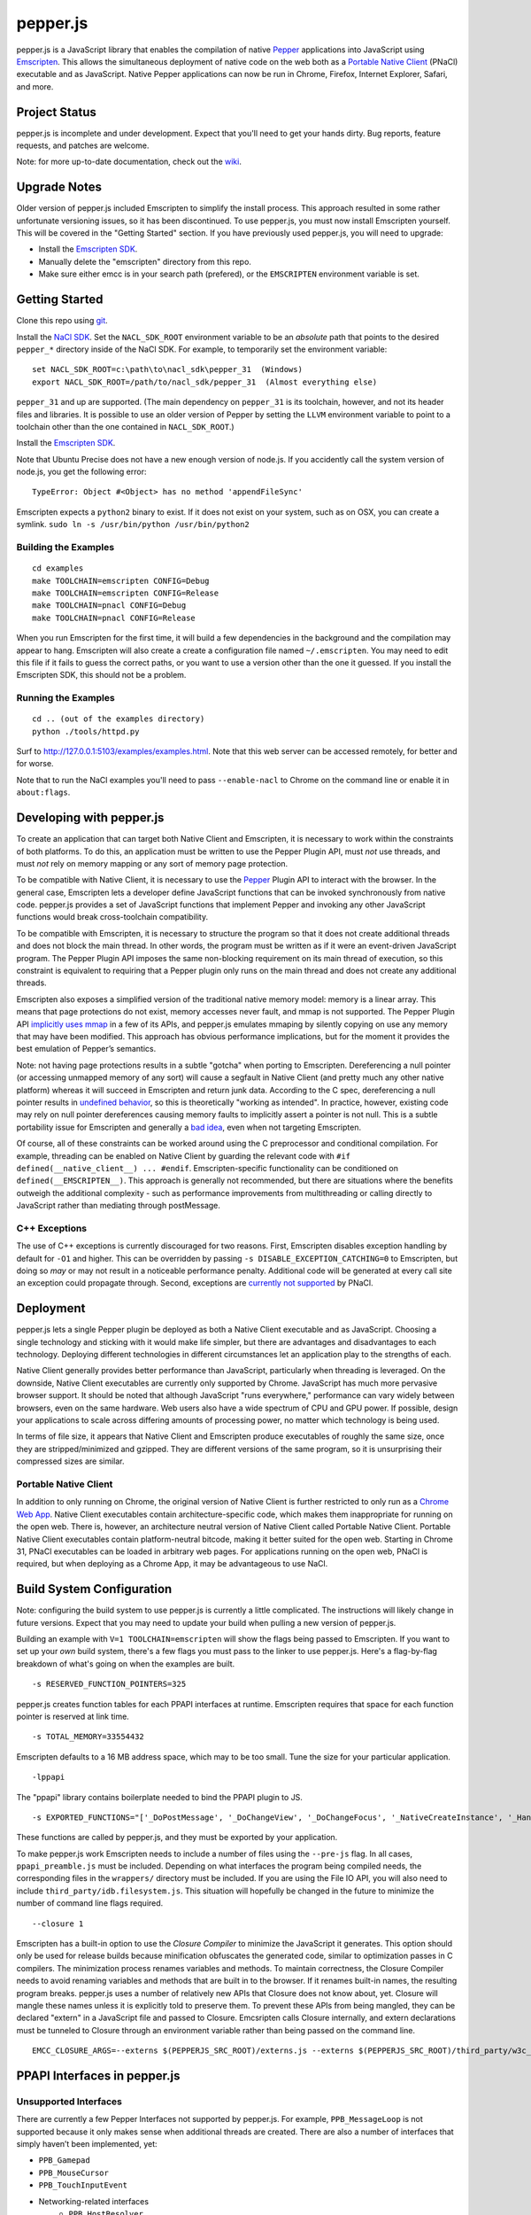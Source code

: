 =========
pepper.js
=========

pepper.js is a JavaScript library that enables the compilation of native Pepper_
applications into JavaScript using Emscripten_. This allows the simultaneous
deployment of native code on the web both as a `Portable Native Client`_ (PNaCl)
executable and as JavaScript. Native Pepper applications can now be run in
Chrome, Firefox, Internet Explorer, Safari, and more.

.. _Pepper: https://developers.google.com/native-client/pepperc/
.. _Emscripten: https://github.com/kripken/emscripten
.. _`Portable Native Client`: http://gonacl.com

--------------
Project Status
--------------

pepper.js is incomplete and under development.  Expect that you'll need to get
your hands dirty.  Bug reports, feature requests, and patches are welcome.

Note: for more up-to-date documentation, check out the wiki_.

.. _wiki: https://github.com/google/pepper.js/wiki

-------------
Upgrade Notes
-------------

Older version of pepper.js included Emscripten to simplify the install process.
This approach resulted in some rather unfortunate versioning issues, so it has
been discontinued.  To use pepper.js, you must now install Emscripten yourself.
This will be covered in the "Getting Started" section.  If you have previously
used pepper.js, you will need to upgrade:

* Install the `Emscripten SDK`_.
* Manually delete the "emscripten" directory from this repo.
* Make sure either emcc is in your search path (prefered), or the ``EMSCRIPTEN``
  environment variable is set.

.. _`Emscripten SDK`: https://github.com/kripken/emscripten/wiki/Emscripten-SDK

---------------
Getting Started
---------------

Clone this repo using git_.

Install the `NaCl SDK`_.  Set the ``NACL_SDK_ROOT`` environment variable to be
an *absolute* path that points to the desired ``pepper_*`` directory inside of
the NaCl SDK.  For example, to temporarily set the environment variable:

::

    set NACL_SDK_ROOT=c:\path\to\nacl_sdk\pepper_31  (Windows)
    export NACL_SDK_ROOT=/path/to/nacl_sdk/pepper_31  (Almost everything else)

``pepper_31`` and up are supported.  (The main dependency on
``pepper_31`` is its toolchain, however, and not its header files and libraries.
It is possible to use an older version of Pepper by setting the ``LLVM``
environment variable to point to a toolchain other than the one contained in
``NACL_SDK_ROOT``.)


Install the `Emscripten SDK`_.

Note that Ubuntu Precise does not have a new enough version of node.js. If you
accidently call the system version of node.js, you get the following error:

::

    TypeError: Object #<Object> has no method 'appendFileSync'

Emscripten expects a ``python2`` binary to exist.  If it does not exist on your
system, such as on OSX, you can create a symlink.
``sudo ln -s /usr/bin/python /usr/bin/python2``

.. _git: http://git-scm.com/downloads
.. _`NaCl SDK`: https://developers.google.com/native-client/sdk/download
.. _`Emscripten SDK`: https://github.com/kripken/emscripten/wiki/Emscripten-SDK

Building the Examples
---------------------

::

    cd examples
    make TOOLCHAIN=emscripten CONFIG=Debug
    make TOOLCHAIN=emscripten CONFIG=Release
    make TOOLCHAIN=pnacl CONFIG=Debug
    make TOOLCHAIN=pnacl CONFIG=Release

When you run Emscripten for the first time, it will build a few dependencies in
the background and the compilation may appear to hang.  Emscripten will also
create a create a configuration file named ``~/.emscripten``.  You may need to
edit this file if it fails to guess the correct paths, or you want to use a
version other than the one it guessed.  If you install the Emscripten SDK, this
should not be a problem.

Running the Examples
--------------------

::

    cd .. (out of the examples directory)
    python ./tools/httpd.py

Surf to http://127.0.0.1:5103/examples/examples.html.  Note that this web server
can be accessed remotely, for better and for worse.

Note that to run the NaCl examples you'll need to pass ``--enable-nacl`` to
Chrome on the command line or enable it in ``about:flags``.

-------------------------
Developing with pepper.js
-------------------------

To create an application that can target both Native Client and Emscripten, it
is necessary to work within the constraints of both platforms.  To do this, an
application must be written to use the Pepper Plugin API, must *not* use
threads, and must *not* rely on memory mapping or any sort of memory page
protection.

To be compatible with Native Client, it is necessary to use the Pepper_ Plugin
API to interact with the browser.  In the general case, Emscripten lets a
developer define JavaScript functions that can be invoked synchronously from
native code.  pepper.js provides a set of JavaScript functions that implement
Pepper and invoking any other JavaScript functions would break cross-toolchain
compatibility.

To be compatible with Emscripten, it is necessary to structure the program so
that it does not create additional threads and does not block the main thread.
In other words, the program must be written as if it were an event-driven
JavaScript program.  The Pepper Plugin API imposes the same non-blocking
requirement on its main thread of execution, so this constraint is equivalent to
requiring that a Pepper plugin only runs on the main thread and does not create
any additional threads.

Emscripten also exposes a simplified version of the traditional native memory
model: memory is a linear array.  This means that page protections do not exist,
memory accesses never fault, and mmap is not supported.  The Pepper Plugin API
`implicitly uses mmap`_ in a few of its APIs, and pepper.js emulates mmaping by
silently copying on use any memory that may have been modified.  This approach
has obvious performance implications, but for the moment it provides the best
emulation of Pepper’s semantics.

.. _`implicitly uses mmap`: https://developers.google.com/native-client/pepperc/struct_p_p_b___image_data__1__0

Note: not having page protections results in a subtle "gotcha" when porting to
Emscripten.  Dereferencing a null pointer (or accessing unmapped memory of any
sort) will cause a segfault in Native Client (and pretty much any other native
platform) whereas it will succeed in Emscripten and return junk data.  According
to the C spec, dereferencing a null pointer results in `undefined behavior`_, so
this is theoretically "working as intended".  In practice, however, existing
code may rely on null pointer dereferences causing memory faults to implicitly
assert a pointer is not null.  This is a subtle portability issue for Emscripten
and generally a `bad idea`_, even when not targeting Emscripten.

.. _`undefined behavior`: http://blog.llvm.org/2011/05/what-every-c-programmer-should-know.html
.. _`bad idea`: http://codearcana.com/posts/2013/04/23/exploiting-a-go-binary.html

Of course, all of these constraints can be worked around using the C
preprocessor and conditional compilation.  For example, threading can be enabled
on Native Client by guarding the relevant code with ``#if
defined(__native_client__) ... #endif``.  Emscripten-specific functionality can
be conditioned on ``defined(__EMSCRIPTEN__)``.  This approach is generally not
recommended, but there are situations where the benefits outweigh the additional
complexity - such as performance improvements from multithreading or calling
directly to JavaScript rather than mediating through postMessage.

C++ Exceptions
--------------

The use of C++ exceptions is currently discouraged for two reasons.  First,
Emscripten disables exception handling by default for ``-O1`` and higher. This
can be overridden by passing ``-s DISABLE_EXCEPTION_CATCHING=0`` to Emscripten,
but doing so *may* or may not result in a noticeable performance penalty.
Additional code will be generated at every call site an exception could
propagate through.  Second, exceptions are `currently not supported`_ by PNaCl.

.. _`currently not supported`: https://code.google.com/p/nativeclient/issues/detail?id=2798

----------
Deployment
----------

pepper.js lets a single Pepper plugin be deployed as both a Native Client
executable and as JavaScript.  Choosing a single technology and sticking with it
would make life simpler, but there are advantages and disadvantages to each
technology.  Deploying different technologies in different circumstances let an
application play to the strengths of each.

Native Client generally provides better performance than JavaScript,
particularly when threading is leveraged.  On the downside, Native Client
executables are currently only supported by Chrome.  JavaScript has much more
pervasive browser support.  It should be noted that although JavaScript "runs
everywhere," performance can vary widely between browsers, even on the same
hardware.  Web users also have a wide spectrum of CPU and GPU power.  If
possible, design your applications to scale across differing amounts of
processing power, no matter which technology is being used.

In terms of file size, it appears that Native Client and Emscripten produce
executables of roughly the same size, once they are stripped/minimized and
gzipped.  They are different versions of the same program, so it is unsurprising
their compressed sizes are similar.

Portable Native Client
----------------------

In addition to only running on Chrome, the original version of Native Client is
further restricted to only run as a `Chrome Web App`_.  Native Client
executables contain architecture-specific code, which makes them inappropriate
for running on the open web.  There is, however, an architecture neutral version
of Native Client called Portable Native Client.  Portable Native Client
executables contain platform-neutral bitcode, making it better suited for the
open web.  Starting in Chrome 31, PNaCl executables can be loaded in arbitrary
web pages.  For applications running on the open web, PNaCl is required, but
when deploying as a Chrome App, it may be advantageous to use NaCl.

.. _`Chrome Web App`: http://developer.chrome.com/extensions/apps.html

--------------------------
Build System Configuration
--------------------------

Note: configuring the build system to use pepper.js is currently a little
complicated.  The instructions will likely change in future versions.  Expect
that you may need to update your build when pulling a new version of pepper.js.

Building an example with ``V=1 TOOLCHAIN=emscripten`` will show the flags being
passed to Emscripten.  If you want to set up your *own* build system, there's a
few flags you must pass to the linker to use pepper.js.  Here's a flag-by-flag
breakdown of what's going on when the examples are built.

::

    -s RESERVED_FUNCTION_POINTERS=325

pepper.js creates function tables for each PPAPI interfaces at runtime.
Emscripten requires that space for each function pointer is reserved at link
time.

::

    -s TOTAL_MEMORY=33554432

Emscripten defaults to a 16 MB address space, which may to be too small.  Tune
the size for your particular application.

::

    -lppapi

The "ppapi" library contains boilerplate needed to bind the PPAPI plugin to JS.

::

    -s EXPORTED_FUNCTIONS="['_DoPostMessage', '_DoChangeView', '_DoChangeFocus', '_NativeCreateInstance', '_HandleInputEvent']"

These functions are called by pepper.js, and they must be exported by your
application.

To make pepper.js work Emscripten needs to include a number of files using the
``--pre-js`` flag.  In all cases, ``ppapi_preamble.js`` must be included.
Depending on what interfaces the program being compiled needs, the corresponding
files in the ``wrappers/`` directory must be included.  If you are using the
File IO API, you will also need to include ``third_party/idb.filesystem.js``.
This situation will hopefully be changed in the future to minimize the number of
command line flags required.

::

    --closure 1

Emscripten has a built-in option to use the `Closure Compiler` to minimize the
JavaScript it generates.  This option should only be used for release builds
because minification obfuscates the generated code, similar to optimization
passes in C compilers. The minimization process renames variables and methods.
To maintain correctness, the Closure Compiler needs to avoid renaming variables
and methods that are built in to the browser.  If it renames built-in names, the
resulting program breaks.  pepper.js uses a number of relatively new APIs that
Closure does not know about, yet.  Closure will mangle these names unless it is
explicitly told to preserve them.  To prevent these APIs from being mangled,
they can be declared "extern" in a JavaScript file and passed to Closure.
Emcsripten calls Closure internally, and extern declarations must be tunneled to
Closure through an environment variable rather than being passed on the command
line.

.. _`Closure Compiler`: https://developers.google.com/closure/compiler/

::

    EMCC_CLOSURE_ARGS=--externs $(PEPPERJS_SRC_ROOT)/externs.js --externs $(PEPPERJS_SRC_ROOT)/third_party/w3c_audio.js

-----------------------------
PPAPI Interfaces in pepper.js
-----------------------------

Unsupported Interfaces
----------------------

There are currently a few Pepper Interfaces not supported by pepper.js.  For
example, ``PPB_MessageLoop`` is not supported because it only makes sense when
additional threads are created.  There are also a number of interfaces that
simply haven’t been implemented, yet:

* ``PPB_Gamepad``
* ``PPB_MouseCursor``
* ``PPB_TouchInputEvent``
* Networking-related interfaces
    * ``PPB_HostResolver``
    * ``PPB_NetAddress``
    * ``PPB_NetworkProxy``
    * ``PPB_TCPSocket``
    * ``PPB_UDPSocket``
    * ``PPB_WebSocket``

Incomplete Support
------------------

pepper.js was developed using test-driven development.  Features are only added
when tests are available (either automatic or manual).  This means that even if
an interface is supported, there may be missing features or subtle
incompatibilities where test coverage is not available.  Lack of test coverage
will be the main difficulty in getting pepper.js to v1.0.

If an unimplemented interface is requested, pepper.js will return a null pointer
and log the request to the JavaScript console.  If an unimplemented function is
called, an exception with be thrown.

To find which interfaces have been implemented, run the following command in the
root of the repo:

::

    git grep "registerInterface(\""

To find unimplemented functions:

::

    git grep "not implemented"

If you need a particular interface or function for your application, do not
hesitate to file a feature request on the bug tracker.  Test cases and patches
are welcome, if you're particularly interested in the feature.

Implementation Errata
---------------------

The Graphics2D and Graphics3D interfaces will automatically swap buffers every
frame, even if Flush or SwapBuffers is not called. This behavior should not be
noticeable for most applications. Explicit swapping could be emulated by
creating an offscreen buffer, but this would cost time and memory.

Graphics3D may not strictly honor ``PP_GRAPHICS3DATTRIB_*`` parameters but best
effort will be made to do something reasonable.  WebGL_ provides less control
than PPAPI, and pepper.js is implemented on top of WebGL.  For example, if a
24-bit depth buffer is requested there will be a depth buffer but WebGL only
makes guarantees that depth buffers are at least 16 bits.

.. _WebGL: https://www.khronos.org/registry/webgl/specs/1.0/

In NaCl, ``PPB_View`` specifies coordinates in terms of device independent
pixels (the resolution of your screen, divided by a constant factor for high DPI
displays).  Most DOM elements work in terms of CSS pixels, however, which are
affected by zooming in or out on a page and other forms of full-page scaling.
In effect, NaCl sees the rectangle it occupies on the screen grow and shrink
when the page is scaled.  NaCl can transform from device independent pixels to
CSS pixels by using the scaling factor returned from ``GetCSSScale``.  pepper.js
always works in terms of CSS pixels because JavaScript does not appear to expose
such a scaling factor.  ``GetCSSScale`` will always return ``1``.  In effect,
pepper.js does not see the rectangle it occupies change when zooming in or out
on a page.

Using BGRA image formats will result in a silent performance penalty. In
general, web APIs tend to be strongly opinionated that premultiplied RGBA is the
image format that should be used. Any other format must be manually converted
into premultiplied RGBA.

The Audio API only supports one sample rate - whatever the underlying Web Audio
API uses, which is whatever the OS defaults to, which tends to be either 44.1k
or 48k. 48k appears to be a little more common.  This means that an app
expecting a particular sample rate may not be able to get it, and this can cause
serious difficulties.  In the future, resampling could be performed as a
polyfill, but this would be slow.

URLLoader intentionally deviates from the native implementation's behavior when
it is at odds with XMLHttpRequest. For example, pepper.js does not identify CORS
failures as ``PP_ERROR_NOACCESS``, instead it returns ``PP_ERROR_FAILED``.

URLLoader does not stream - the data appears all at once. This is a consequence
of doing an XHR with ``requestType`` set to ``arraybuffer``, it does not appear
to give partial results.

If multiple mouse buttons are held, pepper.js will list all of them as event
modifiers. PPAPI will only list one button - the one with the lowest enum
value. There is a known bug where pepper.js will not update the modifier state
if a button is pressed or released outside of pepper.js's canvas.

Platform Errata
---------------

``PPB_Graphics3D`` does not work on Internet Explorer 10 or before because WebGL
is not supported.  IE11 supports WebGL to some extent, but it still has a way to
go before it is considered a conformant implementation of WebGL 1.0.  It is
missing features such as bufferSubData and accepting arrays of byte indices when
drawing elements.  If you want a 3D app to work on IE11, you must test it on
IE11 and find workarounds for missing features.  WebGL is supported on Safari,
but it must be manually enabled: https://discussions.apple.com/thread/3300585.

``PPB_MouseLock`` and ``PPB_Fullscreen`` are only supported in Chrome and
Firefox.  The behavior of these interfaces varies somewhat between the two
browsers, however.  Safari supports fullscreen, but does not support mouse lock.

The file interfaces are currently supported only by Chrome. (Creation and last
access time are not supported, even on Chrome.) A polyfill for Firefox and IE is
included in pepper.js, but it has a few known bugs - such as not being able to
resize existing files. Another issue is that the Closure compiler will rename
fields in persistent data structures, resulting in data incompatibility/loss
between Debug and Release versions, and possibly even between different Release
versions.

Chrome will smoothly scale the image composited into the page when using
pepper.js, all other browsers will do nearest-neighbor scaling.  Native Client
executables will do nearest-neighbor scaling in Chrome.  This means low res or
pixel style graphics will be slightly blurred on Chrome with pepper.js, unless
the back buffer is the same size as the view port and the scaling factor for
high DPI displays is accounted for.

Input events are a little fiddly due to inconsistencies between browsers. For
example, the delta for scroll wheel events is scaled differently in different
browsers. pepper.js attempts to normalize this, but in general, cross-platform
inconsistencies should be expected in the input event interface.

Mobile browsers have not been tested.

The "Probe Interfaces" example should help discover what interfaces are
available on a particular platform.

------------
Getting Help
------------

* native-client-discuss_ for questions about pepper.js and Native Client.
* emscripten-discuss_ for Emscripten-specific questions.

.. _native-client-discuss: https://groups.google.com/forum/#!forum/native-client-discuss
.. _emscripten-discuss: https://groups.google.com/forum/#!forum/emscripten-discuss
